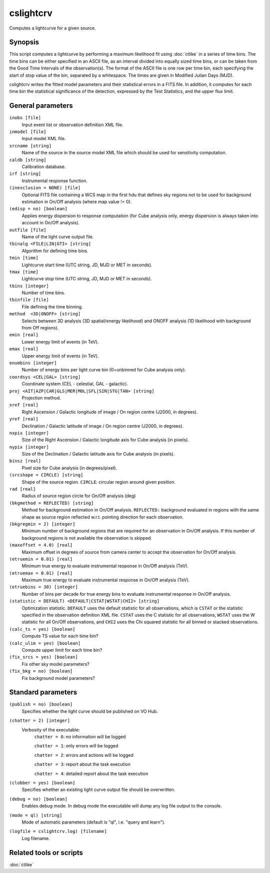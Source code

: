 .. _cslightcrv:

cslightcrv
==========

Computes a lightcurve for a given source.


Synopsis
--------

This script computes a lightcurve by performing a maximum likelihood fit
using :doc:`ctlike` in a series of time bins. The time bins can be either
specified in an ASCII file, as an interval divided into equally sized time
bins, or can be taken from the Good Time Intervals of the observation(s).
The format of the ASCII file is one row per time bin, each specifying the
start of stop value of the bin, separated by a whitespace. The times are
given in Modified Julian Days (MJD). 

cslightcrv writes the fitted model parameters and their statistical errors 
in a FITS file. In addition, it computes for each time bin the statistical 
significance of the detection, expressed by the Test Statistics, and the 
upper flux limit.


General parameters
------------------

``inobs [file]``
    Input event list or observation definition XML file.

``inmodel [file]``
    Input model XML file.

``srcname [string]``
    Name of the source in the source model XML file which should be used
    for sensitivity computation.

``caldb [string]``
    Calibration database.

``irf [string]``
    Instrumental response function.

``(inexclusion = NONE) [file]``
    Optional FITS file containing a WCS map in the first hdu that defines sky
    regions not to be used for background estimation in On/Off analysis (where
    map value != 0).

``(edisp = no) [boolean]``
    Applies energy dispersion to response computation (for Cube analysis only,
    energy dispersion is always taken into account in On/Off analysis).

``outfile [file]``
    Name of the light curve output file.

``tbinalg <FILE|LIN|GTI> [string]``
    Algorithm for defining time bins.

``tmin [time]``
    Lightcurve start time (UTC string, JD, MJD or MET in seconds).

``tmax [time]``
    Lightcurve stop time (UTC string, JD, MJD or MET in seconds).

``tbins [integer]``
    Number of time bins.

``tbinfile [file]``
    File defining the time binning.

``method  <3D|ONOFF> [string]``
    Selects between 3D analysis (3D spatial/energy likelihood) and ONOFF
    analysis (1D likelihood with background from Off regions).

``emin [real]``
    Lower energy limit of events (in TeV).

``emax [real]``
    Upper energy limit of events (in TeV).

``enumbins [integer]``
    Number of energy bins per light curve bin (0=unbinned for Cube analysis only).

``coordsys <CEL|GAL> [string]``
    Coordinate system (CEL - celestial, GAL - galactic).

``proj <AIT|AZP|CAR|GLS|MER|MOL|SFL|SIN|STG|TAN> [string]``
    Projection method.

``xref [real]``
    Right Ascension / Galactic longitude of image / On region centre (J2000, in degrees).

``yref [real]``
    Declination / Galactic latitude of image / On region centre (J2000, in degrees).

``nxpix [integer]``
    Size of the Right Ascension / Galactic longitude axis for Cube analysis (in pixels).

``nypix [integer]``
    Size of the Declination / Galactic latitude axis for Cube analysis (in pixels).

``binsz [real]``
    Pixel size for Cube analysis (in degrees/pixel).

``(srcshape = CIRCLE) [string]``
    Shape of the source region.
    ``CIRCLE``: circular region around given position.

``rad [real]``
    Radius of source region circle for On/Off analysis (deg)

``(bkgmethod = REFLECTED) [string]``
    Method for background estimation in On/Off analysis.
    ``REFLECTED:`` background evaluated in regions with the same shape as
    source region reflected w.r.t. pointing direction for each observation.

``(bkgregmin = 2) [integer]``
    Minimum number of background regions that are required for an observation in
    On/Off analysis. If this number of background regions is not available the observation is
    skipped.

``(maxoffset = 4.0) [real]``
    Maximum offset in degrees of source from camera center to accept the
    observation for On/Off analysis.

``(etruemin = 0.01) [real]``
    Minimum true energy to evaluate instrumental response in On/Off analysis (TeV).

``(etruemax = 0.01) [real]``
    Maximum true energy to evaluate instrumental response in On/Off analysis (TeV).

``(etruebins = 30) [integer]``
    Number of bins per decade for true energy bins to evaluate instrumental
    response in On/Off analysis.

``(statistic = DEFAULT) <DEFAULT|CSTAT|WSTAT|CHI2> [string]``
    Optimization statistic. ``DEFAULT`` uses the default statistic for all
    observations, which is ``CSTAT`` or the statistic specified in the
    observation definition XML file. ``CSTAT`` uses the C statistic for
    all observations, ``WSTAT`` uses the W statistic for all On/Off
    observations, and ``CHI2`` uses the Chi squared statistic for all
    binned or stacked observations.

``(calc_ts = yes) [boolean]``
    Compute TS value for each time bin?

``(calc_ulim = yes) [boolean]``
    Compute upper limit for each time bin?

``(fix_srcs = yes) [boolean]``
    Fix other sky model parameters?

``(fix_bkg = no) [boolean]``
    Fix background model parameters?


Standard parameters
-------------------

``(publish = no) [boolean]``
    Specifies whether the light curve should be published on VO Hub.

``(chatter = 2) [integer]``
    Verbosity of the executable:
     ``chatter = 0``: no information will be logged

     ``chatter = 1``: only errors will be logged

     ``chatter = 2``: errors and actions will be logged

     ``chatter = 3``: report about the task execution

     ``chatter = 4``: detailed report about the task execution
 	 	 
``(clobber = yes) [boolean]``
    Specifies whether an existing light curve output file should be overwritten.
 	 	 
``(debug = no) [boolean]``
    Enables debug mode. In debug mode the executable will dump any log file
    output to the console.
 	 	 
``(mode = ql) [string]``
    Mode of automatic parameters (default is "ql", i.e. "query and learn").

``(logfile = cslightcrv.log) [filename]``
    Log filename.


Related tools or scripts
------------------------

:doc:`ctlike`
